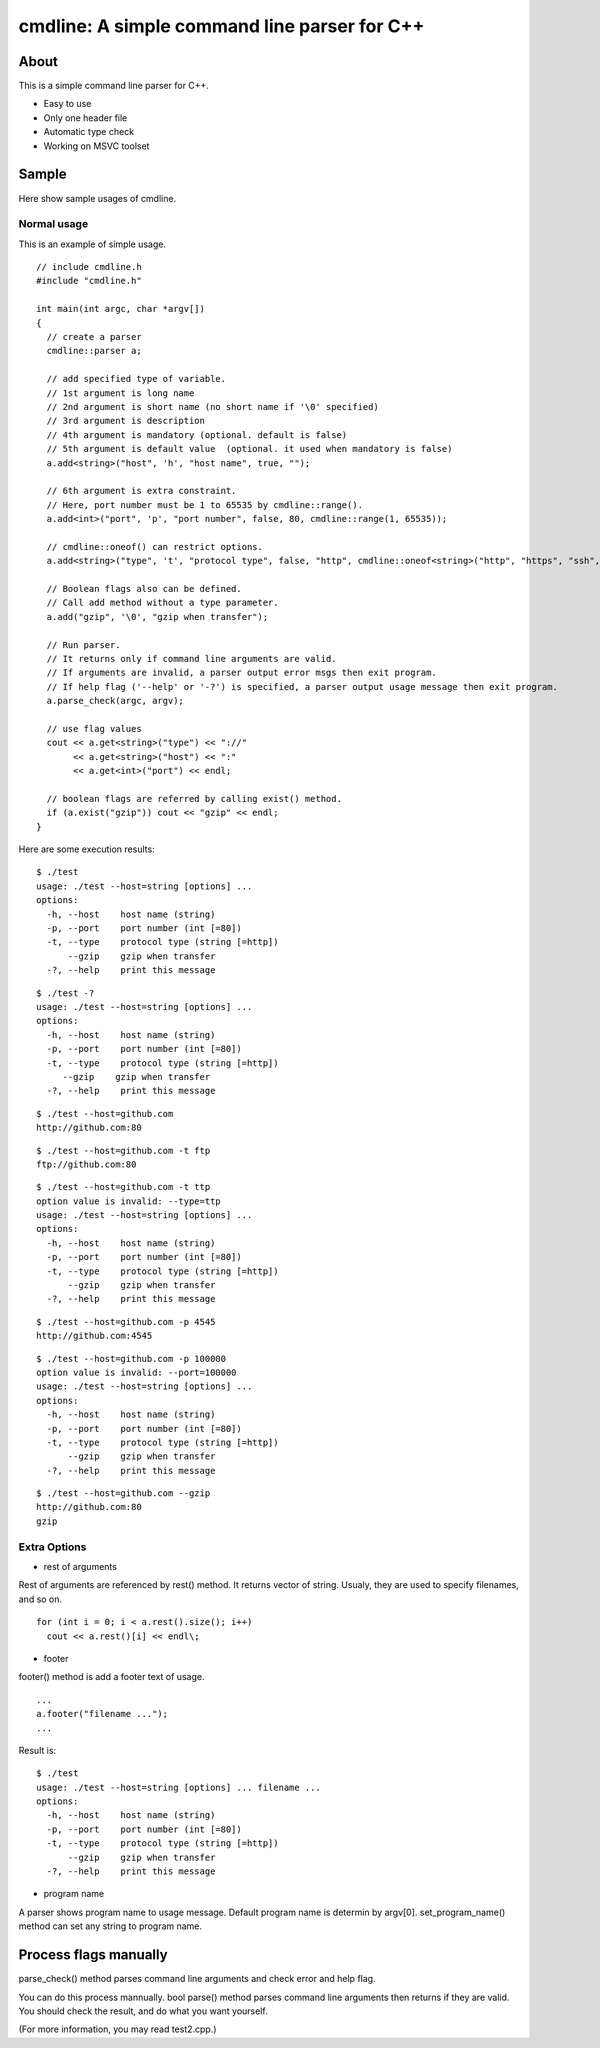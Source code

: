 =============================================
cmdline: A simple command line parser for C++
=============================================

About
-----

This is a simple command line parser for C++.

- Easy to use
- Only one header file
- Automatic type check
- Working on MSVC toolset

Sample
------

Here show sample usages of cmdline.

Normal usage
============

This is an example of simple usage.

::

  // include cmdline.h
  #include "cmdline.h"
  
  int main(int argc, char *argv[])
  {
    // create a parser
    cmdline::parser a;
    
    // add specified type of variable.
    // 1st argument is long name
    // 2nd argument is short name (no short name if '\0' specified)
    // 3rd argument is description
    // 4th argument is mandatory (optional. default is false)
    // 5th argument is default value  (optional. it used when mandatory is false)
    a.add<string>("host", 'h', "host name", true, "");
    
    // 6th argument is extra constraint.
    // Here, port number must be 1 to 65535 by cmdline::range().
    a.add<int>("port", 'p', "port number", false, 80, cmdline::range(1, 65535));
    
    // cmdline::oneof() can restrict options.
    a.add<string>("type", 't', "protocol type", false, "http", cmdline::oneof<string>("http", "https", "ssh", "ftp"));
    
    // Boolean flags also can be defined.
    // Call add method without a type parameter.
    a.add("gzip", '\0', "gzip when transfer");
    
    // Run parser.
    // It returns only if command line arguments are valid.
    // If arguments are invalid, a parser output error msgs then exit program.
    // If help flag ('--help' or '-?') is specified, a parser output usage message then exit program.
    a.parse_check(argc, argv);
    
    // use flag values
    cout << a.get<string>("type") << "://"
         << a.get<string>("host") << ":"
         << a.get<int>("port") << endl;
    
    // boolean flags are referred by calling exist() method.
    if (a.exist("gzip")) cout << "gzip" << endl;
  }

Here are some execution results:

::

  $ ./test
  usage: ./test --host=string [options] ... 
  options:
    -h, --host    host name (string)
    -p, --port    port number (int [=80])
    -t, --type    protocol type (string [=http])
        --gzip    gzip when transfer
    -?, --help    print this message

::

  $ ./test -?
  usage: ./test --host=string [options] ... 
  options:
    -h, --host    host name (string)
    -p, --port    port number (int [=80])
    -t, --type    protocol type (string [=http])
       --gzip    gzip when transfer
    -?, --help    print this message

::

  $ ./test --host=github.com
  http://github.com:80

::

  $ ./test --host=github.com -t ftp
  ftp://github.com:80

::

  $ ./test --host=github.com -t ttp
  option value is invalid: --type=ttp
  usage: ./test --host=string [options] ... 
  options:
    -h, --host    host name (string)
    -p, --port    port number (int [=80])
    -t, --type    protocol type (string [=http])
        --gzip    gzip when transfer
    -?, --help    print this message

::

  $ ./test --host=github.com -p 4545
  http://github.com:4545

::

  $ ./test --host=github.com -p 100000
  option value is invalid: --port=100000
  usage: ./test --host=string [options] ... 
  options:
    -h, --host    host name (string)
    -p, --port    port number (int [=80])
    -t, --type    protocol type (string [=http])
        --gzip    gzip when transfer
    -?, --help    print this message

::

  $ ./test --host=github.com --gzip
  http://github.com:80
  gzip

Extra Options
=============

- rest of arguments

Rest of arguments are referenced by rest() method.
It returns vector of string.
Usualy, they are used to specify filenames, and so on.

::

  for (int i = 0; i < a.rest().size(); i++)
    cout << a.rest()[i] << endl\;

- footer

footer() method is add a footer text of usage.

::

  ...
  a.footer("filename ...");
  ...

Result is:

::

  $ ./test
  usage: ./test --host=string [options] ... filename ...
  options:
    -h, --host    host name (string)
    -p, --port    port number (int [=80])
    -t, --type    protocol type (string [=http])
        --gzip    gzip when transfer
    -?, --help    print this message

- program name

A parser shows program name to usage message.
Default program name is determin by argv[0].
set_program_name() method can set any string to program name.

Process flags manually
----------------------

parse_check() method parses command line arguments and
check error and help flag.

You can do this process mannually.
bool parse() method parses command line arguments then
returns if they are valid.
You should check the result, and do what you want yourself.

(For more information, you may read test2.cpp.)
